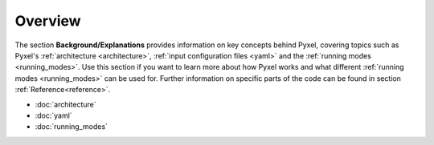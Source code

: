 .. _background:

========
Overview
========

The section  **Background/Explanations** provides information on key concepts behind Pyxel,
covering topics such as Pyxel's :ref:`architecture <architecture>`,
:ref:`input configuration files <yaml>` and the :ref:`running modes <running_modes>`.
Use this section if you want to learn more about how Pyxel works and what different :ref:`running modes <running_modes>` can be used for.
Further information on specific parts of the code can be found in section :ref:`Reference<reference>`.

* :doc:`architecture`
* :doc:`yaml`
* :doc:`running_modes`
